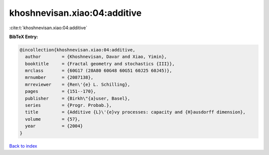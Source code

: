 khoshnevisan.xiao:04:additive
=============================

:cite:t:`khoshnevisan.xiao:04:additive`

**BibTeX Entry:**

.. code-block:: bibtex

   @incollection{khoshnevisan.xiao:04:additive,
     author        = {Khoshnevisan, Davar and Xiao, Yimin},
     booktitle     = {Fractal geometry and stochastics {III}},
     mrclass       = {60G17 (28A80 60G48 60G51 60J25 60J45)},
     mrnumber      = {2087138},
     mrreviewer    = {Ren\'{e} L. Schilling},
     pages         = {151--170},
     publisher     = {Birkh\"{a}user, Basel},
     series        = {Progr. Probab.},
     title         = {Additive {L}\'{e}vy processes: capacity and {H}ausdorff dimension},
     volume        = {57},
     year          = {2004}
   }

`Back to index <../By-Cite-Keys.html>`_
